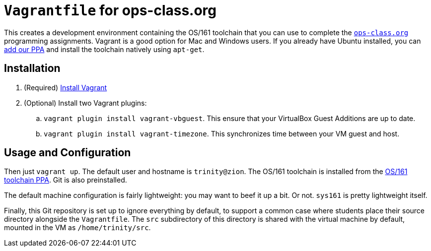 = `Vagrantfile` for ops-class.org

This creates a development environment containing the OS/161 toolchain that
you can use to complete the https://www.ops-class.org[`ops-class.org`]
programming assignments. Vagrant is a good option for Mac and Windows users.
If you already have Ubuntu installed, you can
https://launchpad.net/~geoffrey-challen/+archive/ubuntu/os161-toolchain[add
our PPA] and install the
toolchain natively using `apt-get`.

== Installation

. (Required) https://docs.vagrantup.com/v2/installation/[Install Vagrant]
. (Optional) Install two Vagrant plugins:
.. `vagrant plugin install vagrant-vbguest`. This ensure that your VirtualBox
Guest Additions are up to date.
.. `vagrant plugin install vagrant-timezone`. This synchronizes time between
your VM guest and host.

== Usage and Configuration

Then just `vagrant up`. The default user and hostname is `trinity@zion`. The
OS/161 toolchain is installed from the
https://launchpad.net/~geoffrey-challen/+archive/ubuntu/os161-toolchain[OS/161
toolchain PPA]. Git is also preinstalled.

The default machine configuration is fairly lightweight: you may want to beef
it up a bit. Or not. `sys161` is pretty lightweight itself.

Finally, this Git repository is set up to ignore everything by default, to
support a common case where students place their source directory alongside
the `Vagrantfile`. The `src` subdirectory of this directory is shared with the
virtual machine by default, mounted in the VM as `/home/trinity/src`.

